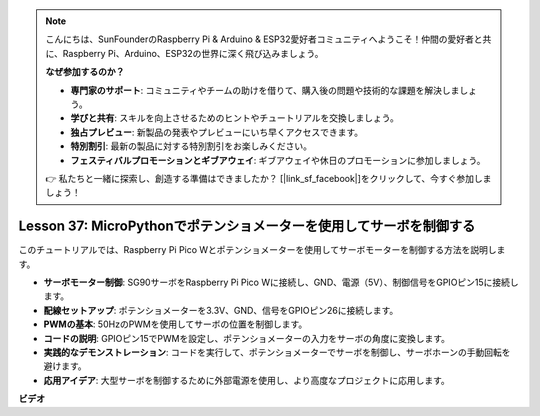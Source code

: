 .. note::

    こんにちは、SunFounderのRaspberry Pi & Arduino & ESP32愛好者コミュニティへようこそ！仲間の愛好者と共に、Raspberry Pi、Arduino、ESP32の世界に深く飛び込みましょう。

    **なぜ参加するのか？**

    - **専門家のサポート**: コミュニティやチームの助けを借りて、購入後の問題や技術的な課題を解決しましょう。
    - **学びと共有**: スキルを向上させるためのヒントやチュートリアルを交換しましょう。
    - **独占プレビュー**: 新製品の発表やプレビューにいち早くアクセスできます。
    - **特別割引**: 最新の製品に対する特別割引をお楽しみください。
    - **フェスティバルプロモーションとギブアウェイ**: ギブアウェイや休日のプロモーションに参加しましょう。

    👉 私たちと一緒に探索し、創造する準備はできましたか？ [|link_sf_facebook|]をクリックして、今すぐ参加しましょう！

Lesson 37: MicroPythonでポテンショメーターを使用してサーボを制御する
=============================================================================
このチュートリアルでは、Raspberry Pi Pico Wとポテンショメーターを使用してサーボモーターを制御する方法を説明します。

* **サーボモーター制御**: SG90サーボをRaspberry Pi Pico Wに接続し、GND、電源（5V）、制御信号をGPIOピン15に接続します。
* **配線セットアップ**: ポテンショメーターを3.3V、GND、信号をGPIOピン26に接続します。
* **PWMの基本**: 50HzのPWMを使用してサーボの位置を制御します。
* **コードの説明**: GPIOピン15でPWMを設定し、ポテンショメーターの入力をサーボの角度に変換します。
* **実践的なデモンストレーション**: コードを実行して、ポテンショメーターでサーボを制御し、サーボホーンの手動回転を避けます。
* **応用アイデア**: 大型サーボを制御するために外部電源を使用し、より高度なプロジェクトに応用します。


**ビデオ**

.. raw:: html

    <iframe width="700" height="500" src="https://www.youtube.com/embed/iiJasGsLTrQ?si=f-avwQIJNypRuh4t" title="YouTube video player" frameborder="0" allow="accelerometer; autoplay; clipboard-write; encrypted-media; gyroscope; picture-in-picture; web-share" allowfullscreen></iframe>
